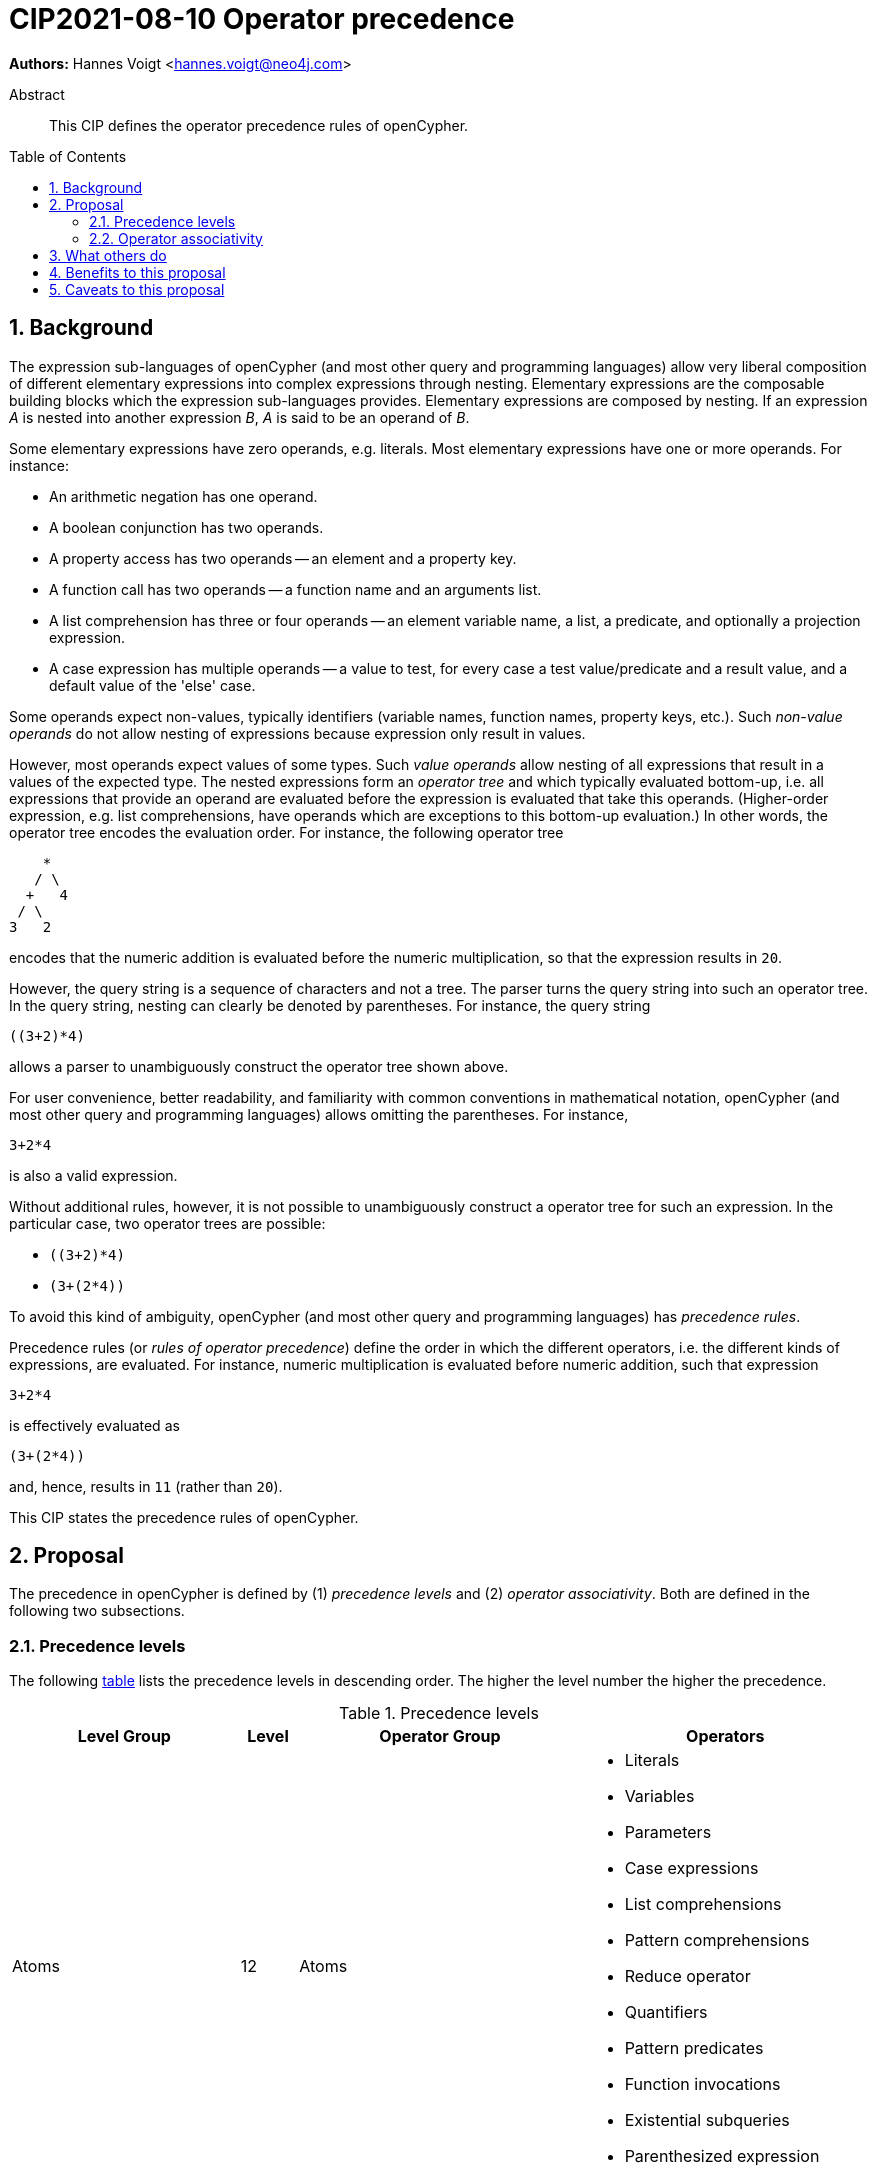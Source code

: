 = CIP2021-08-10 Operator precedence
:numbered:
:toc:
:toc-placement: macro
:source-highlighter: codemirror

*Authors:* Hannes Voigt <hannes.voigt@neo4j.com>


[abstract]
.Abstract
--
This CIP defines the operator precedence rules of openCypher.
--

toc::[]

== Background

The expression sub-languages of openCypher (and most other query and programming languages) allow very liberal composition of different elementary expressions into complex expressions through nesting.
Elementary expressions are the composable building blocks which the expression sub-languages provides.
Elementary expressions are composed by nesting.
If an expression _A_ is nested into another expression _B_, _A_ is said to be an operand of _B_.

Some elementary expressions have zero operands, e.g. literals.
Most elementary expressions have one or more operands.
For instance:

- An arithmetic negation has one operand.
- A boolean conjunction has two operands.
- A property access has two operands -- an element and a property key.
- A function call has two operands -- a function name and an arguments list.
- A list comprehension has three or four operands -- an element variable name, a list, a predicate, and optionally a projection expression.
- A case expression has multiple operands -- a value to test, for every case a test value/predicate and a result value, and a default value of the 'else' case.

Some operands expect non-values, typically identifiers (variable names, function names, property keys, etc.).
Such _non-value operands_ do not allow nesting of expressions because expression only result in values.

However, most operands expect values of some types.
Such _value operands_ allow nesting of all expressions that result in a values of the expected type.
The nested expressions form an _operator tree_ and which typically evaluated bottom-up, i.e. all expressions that provide an operand are evaluated before the expression is evaluated that take this operands.
(Higher-order expression, e.g. list comprehensions, have operands which are exceptions to this bottom-up evaluation.)
In other words, the operator tree encodes the evaluation order.
For instance, the following operator tree
----
    *
   / \
  +   4
 / \
3   2
----
encodes that the numeric addition is evaluated before the numeric multiplication, so that the expression results in `20`.

However, the query string is a sequence of characters and not a tree.
The parser turns the query string into such an operator tree.
In the query string, nesting can clearly be denoted by parentheses.
For instance, the query string
----
((3+2)*4)
----
allows a parser to unambiguously construct the operator tree shown above.

For user convenience, better readability, and familiarity with common conventions in mathematical notation, openCypher (and most other query and programming languages) allows omitting the parentheses.
For instance,
----
3+2*4
----
is also a valid expression.

Without additional rules, however, it is not possible to unambiguously construct a operator tree for such an expression.
In the particular case, two operator trees are possible:

- `((3+2)*4)`
- `(3+(2*4))`

To avoid this kind of ambiguity, openCypher (and most other query and programming languages) has _precedence rules_.

Precedence rules (or _rules of operator precedence_) define the order in which the different operators, i.e. the different kinds of expressions, are evaluated.
For instance, numeric multiplication is evaluated before numeric addition, such that expression
----
3+2*4
----
is effectively evaluated as
----
(3+(2*4))
----
and, hence, results in `11` (rather than `20`).

This CIP states the precedence rules of openCypher.

== Proposal

The precedence in openCypher is defined by (1) _precedence levels_ and (2) _operator associativity_.
Both are defined in the following two subsections.

=== Precedence levels

The following <<precedenceLevels,table>> lists the precedence levels in descending order.
The higher the level number the higher the precedence.

.[[precedenceLevels]]Precedence levels
[cols="<.<4a,<.<1a,<.<5a,<.<5a", options="header"]
|===
|Level Group
|Level
|Operator Group
|Operators

|Atoms
|12
|Atoms
|

* Literals
* Variables
* Parameters
* Case expressions
* List comprehensions
* Pattern comprehensions
* Reduce operator
* Quantifiers
* Pattern predicates
* Function invocations
* Existential subqueries
* Parenthesized expression

.2+|Non-arithmetic operators
.2+|11
|Graph element operators
|

* property lookup (left-hand operand)
* label expressions (only as last operator in chain)

|List operators (left-hand operand)
|

* List element access
* List slicing

.4+|Arithmetic operators
|10
|Arithmetic additive inverse
|

* Unary negative
* Unary positive

|9
|Exponentiation (left-hand and right-hand operand)
|

* Exponentiation

|8
|Arithmetic multiplicative operators (left-hand and right-hand operand)
|

* Multiplication
* Division
* Remainder (Modulo)

|7
|Arithmetic additive operators (left-hand and right-hand operand)
|

* Addition
* Substraction

.4+|Predicates
.3+|6
|String predicates (left-hand operand)
|

* Prefix predicate (and right-hand operand)
* Suffix predicate (and right-hand operand)
* Contains predicate (and right-hand operand)
* Regular expression predicate

|List predicates (left-hand operand)
|

* List element containment predicate (and right-hand operand)

|Null predicates (left-hand operand)
|

* Null predicate
* Not-null predicate

|5
|Comparison operators (left-hand and right-hand operand)
|

* Equal
* Unequal
* Greater
* Greater or Equal
* Less
* Less or Equal

.4+|Logical operators
|4
|Boolean negation
|

* Negation

|3
|Boolean conjunction (left-hand and right-hand operand)
|

* Conjunction

|2
|Boolean exclusive disjunction (left-hand and right-hand operand)
|

* Exclusive disjunction

|1
|Boolean inclusive disjunction (left-hand and right-hand operand)
|

* Inclusive disjunction

|===

[IMPORTANT]
.Rule of precedence levels
====
Operators on level _X_ take precedence over any operator on level _Y_, when _X_ > _Y_, i.e. are of higher precedence.
Operators can only directly accept operators of higher precedence as operands.
====

The rule of precedence levels is enforced by the grammar.

The rule of precedence levels does not apply to all operands, though.
The table points out to which operands (left-hand or left-hand and right-hand) the rule of precedence levels apply.

If an operator has operands to which the precedence levels do not apply, these operands are syntactically delineate such that there is no ambiguity with regard to the operator tree.
For instance, the syntax of the list element access clearly delineates the list element index operand by brackets, e.g. `myList[5]`.
Such clearly delineated operands grammatically allow an expression of any precedence level, i.e. grammar encodes the operand as <Expression>.

A prominent expression with a clearly delineated operand is the _parenthesized expression_.
The parenthesized expression has a single operand delineated by parentheses, i.e. `( n.prop+6 )` where `n.prop+6` is the delineated operand.
The parenthesized expression has no other purpose than grammatically allowing expressions as operands that do not meet the rule of precedence levels.
For instance, an arithmetic addition cannot be directly an operand to an arithmetic multiplication by the rule of precedence levels, since addition is of lower precedence than multiplication.
However, with the help of a parenthesized expression, the user can denote
----
(3+2)*4
----
as a valid expression.
This achieves the desire operator tree
----
    *
   / \
 ( )  4
  |
  +
 / \
3   2
----
where the arithmetic addition is an operand to the arithmetic multiplication and, hence, results in `20` (rather than `11`).

=== Operator associativity

Most precedence level include multiple operators.

On some levels these operators are grammatical alternatives, e.g. for <Atom>s, and, hence, have unambiguous precendence.

On other levels, however, the grammar allows repetitions of such operators (chaining).

For instance, all the following are valid expressions:

* `--5`
* `5 + 4 + 3`
* `5 - 4 - 3`
* `5 - 4 + 3`
* `5 * 4 / 3`
* `5 % 4 * 3`
* `5 > 4 >= 3`

Associativity of the operators define the operator tree unambiguously for such expressions.

Chains of operators fall into four categories:

* _Chains of type-incompatible operators_.
* _Chains of closed unary operators_.
* _Chains of binary operators_.
* _Chains with extra semantics_.

Each is discussed in the following subsections, respectively.

==== Chains of type-incompatible operators
The grammar allows chaining of some operators in String, list, and null operators, which are

* not type compatible or
* only type-compatible in one possible way,

such that there is

* no valid operator tree or
* only one unambiguous operator tree,

respectively.

For instance, grammatically allowed operator chains without a valid operator tree are:

* `'string' STARTS WITH x [1..3]`
** `('string' STARTS WITH x) [1..3]` is invalid because list slicing does not accept a boolean as first operand.
** `'string' STARTS WITH (x[1..3])` is invalid because the prefix predicate does not accept a list as second operand.
* `foo CONTAINS 'bar' ENDS WITH x`
** `(foo CONTAINS 'bar') ENDS WITH x` is invalid because the suffix predicate does not accept a boolean as first operand.
** `foo CONTAINS ('bar' ENDS WITH x)` is invalid because the containment predicate does not accept a boolean as second operand.

For instance, grammatically allowed operator chains with only a single  valid operator tree are:

* `foo STARTS WITH x IS NOT NULL`
** `(foo STARTS WITH x) IS NOT NULL` is valid because the not-null predicate accepts a boolean as first operand
** `foo STARTS WITH (x IS NOT NULL)` is invalid because the prefix predicate does not accept a boolean as second operand
* `foo CONTAINS 'bar' IN list`
** `(foo CONTAINS 'bar') IN list` is valid because the list element containment predicate accepts a boolean as first operand
** `foo CONTAINS ('bar' IN list)` is invalid because the containment predicate does not accept a boolean as second operand

[IMPORTANT]
.Chains of type-incompatible operators
====
Chains of (partly) type-incompatible operators either

* do not have a valid operator tree at all, or
* have only one valid operator tree.
====

==== Chains of closed unary operators
Closed unary operators that allow chaining on the same precedence level are:

* Arithmetic additive inverse.
* Boolean negation.
* List slicing.
* Null predicates.

Example expressions are:

* `--5`
* `NOT NOT NOT false`
* `list[4..17][2..5]`
* `x IS NOT NULL IS NOT NULL IS NULL`

[IMPORTANT]
.Chaining of closed unary operators
====
Chains of closed unary operators have an unambiguous operator tree.
====

[NOTE]
.Associativity of unary operators
====
The grammar defines if the operand of an unary operator is on the left end or on the right end of the operator's syntax.
This renders the operator left- or right associative, respectively.
Nevertheless, the grammar allows only one unambiguous operator tree, in both case.
====


==== Chains of binary operators
Binary operators that allow chaining with themselves or other operators of compatible result type on the same precedence level are:

* Exponentiation.
* Multiplication.
* Division.
* Remainder (Modulo).
* Addition.
* Substraction.
* Boolean conjunction.
* Boolean inclusive disjunction.
* Boolean exclusive disjunction.

Example expressions are:

* `5 * 4 * 3`
* `5 ^ 4 ^ 3`
* `5 / 4 / 3`
* `5 % 4 % 3`
* `5 % 4 * 3`
* `5 - 4 - 3`
* `5 - 4 + 3`
* `5 + 4 + 3`
* `true AND false AND true`
* `true OR false OR true`
* `true XOR false XOR true`

[IMPORTANT]
.Chains of binary operators
====
In chains of binary operators, the operators have left-to-right associativity, i.e. for every two operators, the operator appearing earlier (more left) in the query string takes precedence and the operator tree is left-deep.
====

[NOTE]
.Associative binary operators
====
Where the semantics of an operator is associative (e.g. addition), a right-deep operator tree produces the same result as a left-deep operator tree.
====

Consequently, the examples evaluate as follows:

[cols="2a,1a"]
|====
|
[source, cypher]
----
RETURN  5 * 4 * 3  AS a,
       (5 * 4)* 3  AS b,
        5 *(4 * 3) AS c
----
|
[options="header"]
!====
! a    ! b    ! c
! `60` ! `60` ! `60`
!====

|
[source, cypher]
----
RETURN  4 ^ 3 ^ 2  AS a,
       (4 ^ 3)^ 2  AS b,
        4 ^(3 ^ 2) AS c
----
|
[options="header"]
!====
! a        ! b        ! c
! `4096.0` ! `4096.0` ! `262144.0`
!====

|
[source, cypher]
----
RETURN  5 / 4 / 3  AS a,
       (5 / 4)/ 3  AS b,
        5 /(4 / 3) AS c
----
|
[options="header"]
!====
! a   ! b   ! c
! `0` ! `0` ! `5`
!====

|
[source, cypher]
----
RETURN  5 % 4 % 3  AS a,
       (5 % 4)% 3  AS b,
        5 %(4 % 3) AS c
----
|
[options="header"]
!====
! a   ! b   ! c
! `1` ! `1` ! `0`
!====

|
[source, cypher]
----
RETURN  5 % 4 * 3  AS a,
       (5 % 4)* 3  AS b,
        5 %(4 * 3) AS c
----
|
[options="header"]
!====
! a   ! b   ! c
! `3` ! `3` ! `5`
!====

|
[source, cypher]
----
RETURN  5 - 4 - 3  AS a,
       (5 - 4)- 3  AS b,
        5 -(4 - 3) AS c
----
|
[options="header"]
!====
! a    ! b    ! c
! `-2` ! `-2` ! `4`
!====

|
[source, cypher]
----
RETURN  5 - 4 + 3  AS a,
       (5 - 4)+ 3  AS b,
        5 -(4 + 3) AS c
----
|
[options="header"]
!====
! a   ! b   ! c
! `4` ! `4` ! `-2`
!====

|
[source, cypher]
----
RETURN  5 + 4 + 3  AS a,
       (5 + 4)+ 3  AS b,
        5 +(4 + 3) AS c
----
|
[options="header"]
!====
! a    ! b    ! c
! `12` ! `12` ! `12`
!====

|
[source, cypher]
----
RETURN  true AND false  AND true  AS a,
       (true AND false) AND true  AS b,
        true AND (false AND true) AS c
----
|
[options="header"]
!====
! a       ! b       ! c
! `false` ! `false` ! `false`
!====

|
[source, cypher]
----
RETURN  true OR false  OR true  AS a,
       (true OR false) OR true  AS b,
        true OR (false OR true) AS c
----
|
[options="header"]
!====
! a      ! b      ! c
! `true` ! `true` ! `true`
!====

|
[source, cypher]
----
RETURN  true XOR false  XOR true  AS a,
       (true XOR false) XOR true  AS b,
        true XOR (false XOR true) AS c
----
|
[options="header"]
!====
! a       ! b       ! c
! `false` ! `false` ! `false`
!====

|====

==== Chains with extra semantics
Operators whose chaining gives extra semantics are:

* Comparison operations.

Example expression are

* `5 = 5 = 5`
* `5 = 4 <> 3`
* `5 <> 4 > 3`
* `5 > 4 > 3`
* `5 > 4 >= 3`
* `5 >= 4 < 3`

[IMPORTANT]
.Chains with extra semantics
====
Chains with extra semantics, either

a. form a flat operator tree of a single operator, or
b. their semantics is defined by a syntax transformation to an expression that has an unambiguous operator tree based on the other precedence rules stated in this document.
====

[NOTE]
.Associativity of comparison operators
====
Because of the extra semantics of a chain of comparison, the comparison operators do not have any observable associativity in openCypher.
====

Consequently, the examples evaluate as follows:

[cols="2a,1a"]
|====
|
[source, cypher]
----
RETURN  5 = 5 = 5  AS a,
       (5 = 5) AND (5 = 5) AS ax,
       (5 = 5)= 5  AS b,
        5 =(5 = 5) AS c
----
|
[options="header"]
!====
! a      ! ax     ! b       ! c
! `true` ! `true` ! `false` ! `false`
!====

|
[source, cypher]
----
RETURN  5 = 4 <> 3  AS a,
       (5 = 4) AND (4 <> 3) AS ax,
       (5 = 4)<> 3  AS b,
        5 =(4 <> 3) AS c
----
|
[options="header"]
!====
! a       ! ax      ! b      ! c
! `false` ! `false` ! `true` ! `false`
!====

|
[source, cypher]
----
RETURN  5 <> 4 > 3  AS a,
       (5 <> 4) AND (4 > 3) AS ax,
       (5 <> 4)> 3  AS b,
        5 <>(4 > 3) AS c
----
|
[options="header"]
!====
! a      ! ax     ! b      ! c
! `true` ! `true` ! `null` ! `true`
!====

|
[source, cypher]
----
RETURN  5 > 4 > 3  AS a,
       (5 > 4) AND (4 > 3) AS ax,
       (5 > 4)> 3  AS b,
        5 >(4 > 3) AS c
----
|
[options="header"]
!====
! a      ! ax     ! b      ! c
! `true` ! `true` ! `null` ! `null`
!====

|
[source, cypher]
----
RETURN  5 > 4 >= 3  AS a,
       (5 > 4) AND (4 >= 3) AS ax,
       (5 > 4)>= 3  AS b,
        5 >(4 >= 3) AS c
----
|
[options="header"]
!====
! a      ! ax     ! b      ! c
! `true` ! `true` ! `null` ! `null`
!====

|
[source, cypher]
----
RETURN  5 <= 4 < 3  AS a,
       (5 <= 4) AND (4 < 3) AS ax,
       (5 <= 4)< 3  AS b,
        5 <=(4 < 3) AS c
----
|
[options="header"]
!====
! a       ! ax      ! b      ! c
! `false` ! `false` ! `null` ! `null`
!====

|====

== What others do

openCypher has grammatically all operators in one precedence level hierarchy.
This is similar to how precedence is defined for more programming languages.
For instance:

* https://docs.oracle.com/javase/tutorial/java/nutsandbolts/operators.html[Java].
* https://docs.python.org/3/reference/expressions.html#operator-precedence[Python].
* https://en.cppreference.com/w/cpp/language/operator_precedence[C++].
* https://developer.mozilla.org/en-US/docs/Web/JavaScript/Reference/Operators/Operator_Precedence#table[Javascript].

The precedence is similar.
Some minor difference:

* Some programming languages have extra operators that openCypher does not have, e.g. increment/decrement, bitwise operators, ternary operator, and assignments.
* For Javascript, the exponentiation is right-to-left associative.

SQL encodes large parts of the type compatibility of expressions in the grammar.
Hence, its precedence hierarchy is partition by type.
Within one type, SQL's precedence hierarchy is similar.

Chainable operators, such as addition, multiplication, etc. are left-to-right associative in SQL as well.
However, SQL directly encode that in the grammar, with left-recursive production rules, e.g.

[source, ebnf]
----
<numeric value expression> ::=
    <term>
  | <numeric value expression> <plus sign> <term>
  | <numeric value expression> <minus sign> <term>

<term> ::=
    <factor>
  | <term> <asterisk> <factor>
  | <term> <solidus> <factor>

<factor> ::=
  [ <sign> ] <numeric primary>
----

The most popular programming languages and query languages, do not give chains of comparison operators extra semantics.
Typically, comparison operators are left-to-right associative.

== Benefits to this proposal

This CIP clarifies the precedence rules of openCypher.

== Caveats to this proposal

None known.


